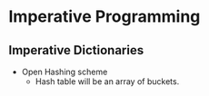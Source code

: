 * Imperative Programming
** Imperative Dictionaries
   - Open Hashing scheme
     - Hash table will be an array of buckets.
